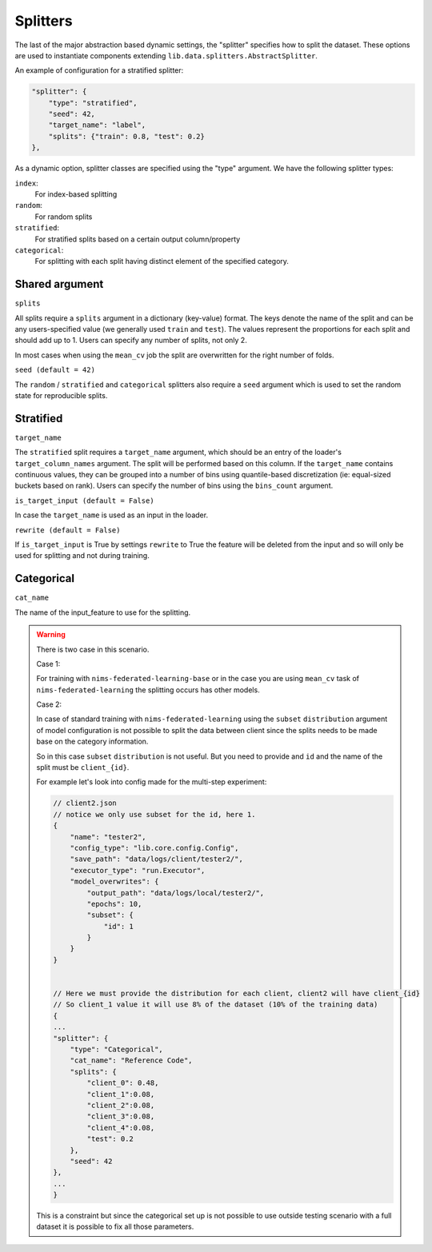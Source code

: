 
Splitters
==========

The last of the major abstraction based dynamic settings, the "splitter" specifies how to split the dataset.
These options are used to instantiate components extending ``lib.data.splitters.AbstractSplitter``.

An example of configuration for a stratified splitter:

.. code-block:: javascript

    "splitter": {
        "type": "stratified",
        "seed": 42,
        "target_name": "label",
        "splits": {"train": 0.8, "test": 0.2}
    },

As a dynamic option, splitter classes are specified using the "type" argument.
We have the following splitter types:

``index``:
    For index-based splitting
``random``:
    For random splits
``stratified``:
    For stratified splits based on a certain output column/property
``categorical``:
    For splitting with each split having distinct element of the specified category.

Shared argument
"""""""""""""""

``splits``

All splits require a ``splits`` argument in a dictionary (key-value) format.
The keys denote the name of the split and can be any users-specified value (we generally used ``train`` and ``test``).
The values represent the proportions for each split and should add up to 1.
Users can specify any number of splits, not only 2.

In most cases when using the ``mean_cv`` job the split are overwritten for the right number of folds.

``seed (default = 42)``

The ``random`` / ``stratified`` and ``categorical`` splitters also require a
``seed`` argument which is used to set the random state for reproducible splits.


Stratified
""""""""""""

``target_name``

The ``stratified`` split requires a ``target_name`` argument, which should be
an entry of the loader's ``target_column_names`` argument.
The split will be performed based on this column.
If the ``target_name`` contains continuous values, they can be grouped into a
number of bins using quantile-based discretization (ie: equal-sized buckets based on rank).
Users can specify the number of bins using the ``bins_count`` argument.


``is_target_input (default = False)``

In case the ``target_name`` is used as an input in the loader.


``rewrite (default = False)``

If ``is_target_input`` is True by settings ``rewrite`` to True the feature will
be deleted from the input and so will only be used for splitting and not during
training.


Categorical
""""""""""""


``cat_name``

The name of the input_feature to use for the splitting.


.. warning::

    There is two case in this scenario.

    Case 1:

    For training with ``nims-federated-learning-base`` or  in the case you are using ``mean_cv``
    task of ``nims-federated-learning`` the splitting occurs has other models.


    Case 2:

    In case of standard training with ``nims-federated-learning`` using the ``subset`` ``distribution``
    argument of model configuration is not possible to split the data between client
    since the splits needs to be made base on the category information.

    So in this case ``subset`` ``distribution`` is not useful.
    But you need to provide and ``id`` and the name of the split must be ``client_{id}``.

    For example let's look into config made for the multi-step experiment:

    .. code:: javascript

        // client2.json
        // notice we only use subset for the id, here 1.
        {
            "name": "tester2",
            "config_type": "lib.core.config.Config",
            "save_path": "data/logs/client/tester2/",
            "executor_type": "run.Executor",
            "model_overwrites": {
                "output_path": "data/logs/local/tester2/",
                "epochs": 10,
                "subset": {
                    "id": 1
                }
            }
        }


        // Here we must provide the distribution for each client, client2 will have client_{id}
        // So client_1 value it will use 8% of the dataset (10% of the training data)
        {
        ...
        "splitter": {
            "type": "Categorical",
            "cat_name": "Reference Code",
            "splits": {
                "client_0": 0.48,
                "client_1":0.08,
                "client_2":0.08,
                "client_3":0.08,
                "client_4":0.08,
                "test": 0.2
            },
            "seed": 42
        },
        ...
        }

    This is a constraint but since the categorical set up is not possible to use
    outside testing scenario with a full dataset it is possible to fix all those
    parameters.